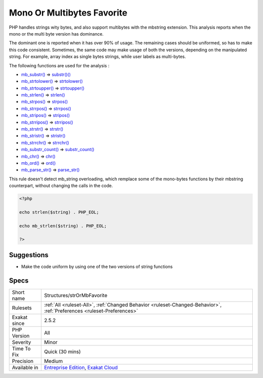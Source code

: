 .. _structures-strormbfavorite:

.. _mono-or-multibytes-favorite:

Mono Or Multibytes Favorite
+++++++++++++++++++++++++++

.. meta::
	:description:
		Mono Or Multibytes Favorite: PHP handles strings wity bytes, and also support multibytes with the mbstring extension.
	:twitter:card: summary_large_image
	:twitter:site: @exakat
	:twitter:title: Mono Or Multibytes Favorite
	:twitter:description: Mono Or Multibytes Favorite: PHP handles strings wity bytes, and also support multibytes with the mbstring extension
	:twitter:creator: @exakat
	:twitter:image:src: https://www.exakat.io/wp-content/uploads/2020/06/logo-exakat.png
	:og:image: https://www.exakat.io/wp-content/uploads/2020/06/logo-exakat.png
	:og:title: Mono Or Multibytes Favorite
	:og:type: article
	:og:description: PHP handles strings wity bytes, and also support multibytes with the mbstring extension
	:og:url: https://php-tips.readthedocs.io/en/latest/tips/Structures/strOrMbFavorite.html
	:og:locale: en
PHP handles strings wity bytes, and also support multibytes with the mbstring extension. This analysis reports when the mono or the multi byte version has dominance.

The dominant one is reported when it has over 90% of usage. The remaining cases should be uniformed, so has to make this code consistent.
Sometimes, the same code may make usage of both the versions, depending on the manipulated string. For example, array index as single bytes strings, while user labels as multi-bytes. 

The following functions are used for the analysis : 

+ `mb_substr() <https://www.php.net/mb_substr>`_       =>  `substr()() <https://www.php.net/substr>`_
+ `mb_strtolower() <https://www.php.net/mb_strtolower>`_   =>  `strtolower() <https://www.php.net/strtolower>`_
+ `mb_strtoupper() <https://www.php.net/mb_strtoupper>`_   =>  `strtoupper() <https://www.php.net/strtoupper>`_
+ `mb_strlen() <https://www.php.net/mb_strlen>`_       =>  `strlen() <https://www.php.net/strlen>`_
+ `mb_strpos() <https://www.php.net/mb_strpos>`_       =>  `strpos() <https://www.php.net/strpos>`_
+ `mb_strrpos() <https://www.php.net/mb_strrpos>`_      =>  `strrpos() <https://www.php.net/strrpos>`_
+ `mb_stripos() <https://www.php.net/mb_stripos>`_      =>  `stripos() <https://www.php.net/stripos>`_
+ `mb_strripos() <https://www.php.net/mb_strripos>`_     =>  `strripos() <https://www.php.net/strripos>`_
+ `mb_strstr() <https://www.php.net/mb_strstr>`_       =>  `strstr() <https://www.php.net/strstr>`_
+ `mb_stristr() <https://www.php.net/mb_stristr>`_      =>  `stristr() <https://www.php.net/stristr>`_
+ `mb_strrchr() <https://www.php.net/mb_strrchr>`_      =>  `strrchr() <https://www.php.net/strrchr>`_
+ `mb_substr_count() <https://www.php.net/mb_substr_count>`_ =>  `substr_count() <https://www.php.net/substr_count>`_
+ `mb_chr() <https://www.php.net/mb_chr>`_          =>  `chr() <https://www.php.net/chr>`_
+ `mb_ord() <https://www.php.net/mb_ord>`_          =>  `ord() <https://www.php.net/ord>`_
+ `mb_parse_str() <https://www.php.net/mb_parse_str>`_    =>  `parse_str() <https://www.php.net/parse_str>`_
This rule doesn't detect mb_string overloading, which remplace some of the mono-bytes functions by their mbstring counterpart, without changing the calls in the code.

.. code-block:: php
   
   <?php
   
   echo strlen($string) . PHP_EOL;
   
   echo mb_strlen($string) . PHP_EOL;
   
   ?>

Suggestions
___________

* Make the code uniform by using one of the two versions of string functions




Specs
_____

+--------------+-------------------------------------------------------------------------------------------------------------------------+
| Short name   | Structures/strOrMbFavorite                                                                                              |
+--------------+-------------------------------------------------------------------------------------------------------------------------+
| Rulesets     | :ref:`All <ruleset-All>`, :ref:`Changed Behavior <ruleset-Changed-Behavior>`, :ref:`Preferences <ruleset-Preferences>`  |
+--------------+-------------------------------------------------------------------------------------------------------------------------+
| Exakat since | 2.5.2                                                                                                                   |
+--------------+-------------------------------------------------------------------------------------------------------------------------+
| PHP Version  | All                                                                                                                     |
+--------------+-------------------------------------------------------------------------------------------------------------------------+
| Severity     | Minor                                                                                                                   |
+--------------+-------------------------------------------------------------------------------------------------------------------------+
| Time To Fix  | Quick (30 mins)                                                                                                         |
+--------------+-------------------------------------------------------------------------------------------------------------------------+
| Precision    | Medium                                                                                                                  |
+--------------+-------------------------------------------------------------------------------------------------------------------------+
| Available in | `Entreprise Edition <https://www.exakat.io/entreprise-edition>`_, `Exakat Cloud <https://www.exakat.io/exakat-cloud/>`_ |
+--------------+-------------------------------------------------------------------------------------------------------------------------+



